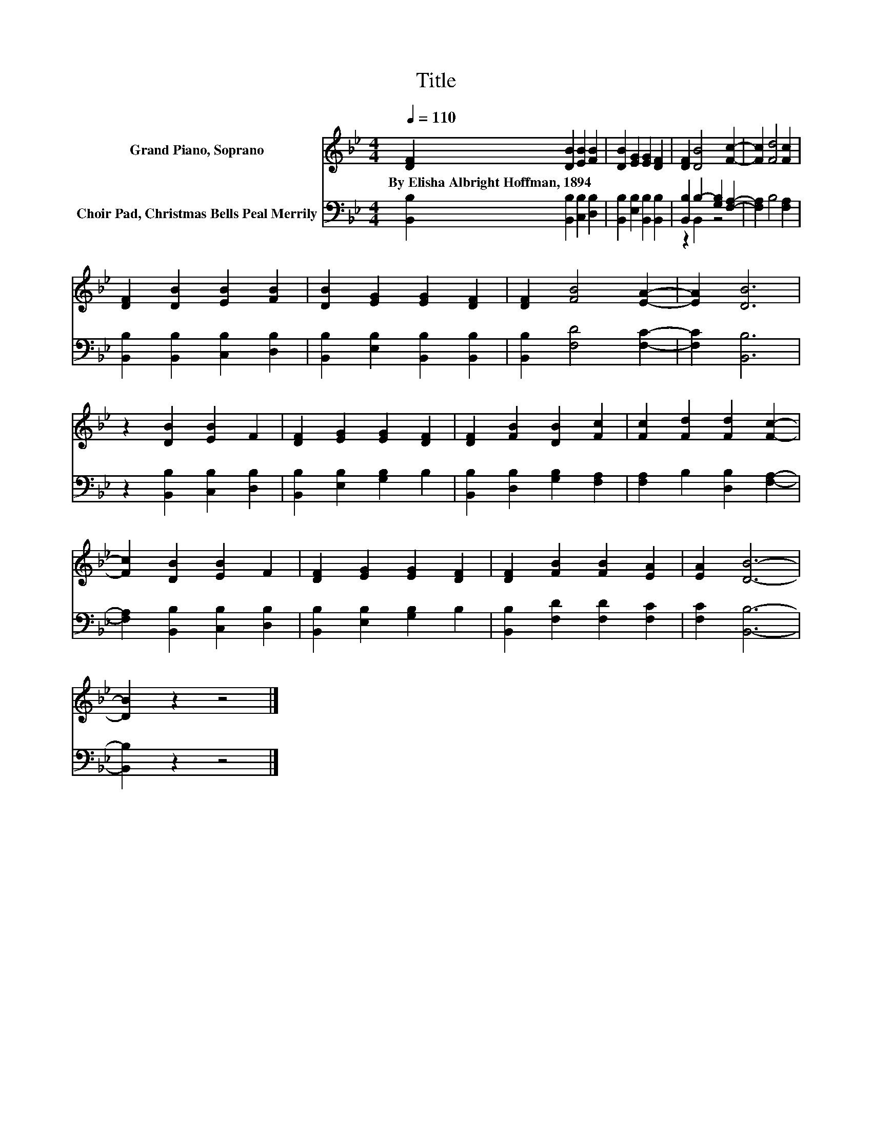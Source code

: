 X:1
T:Title
%%score 1 ( 2 3 )
L:1/8
Q:1/4=110
M:4/4
K:Bb
V:1 treble nm="Grand Piano, Soprano"
V:2 bass nm="Choir Pad, Christmas Bells Peal Merrily"
V:3 bass 
V:1
 [DF]2 [DB]2 [EB]2 [FB]2 | [DB]2 [EG]2 [EG]2 [DF]2 | [DF]2 [DB]4 [Fc]2- | [Fc]2 [Fd]4 [Fc]2 | %4
w: By~Elisha~Albright~Hoffman,~1894 * * *||||
 [DF]2 [DB]2 [EB]2 [FB]2 | [DB]2 [EG]2 [EG]2 [DF]2 | [DF]2 [FB]4 [EA]2- | [EA]2 [DB]6 | %8
w: ||||
 z2 [DB]2 [EB]2 F2 | [DF]2 [EG]2 [EG]2 [DF]2 | [DF]2 [FB]2 [DB]2 [Fc]2 | [Fc]2 [Fd]2 [Fd]2 [Fc]2- | %12
w: ||||
 [Fc]2 [DB]2 [EB]2 F2 | [DF]2 [EG]2 [EG]2 [DF]2 | [DF]2 [FB]2 [FB]2 [EA]2 | [EA]2 [DB]6- | %16
w: ||||
 [DB]2 z2 z4 |] %17
w: |
V:2
 [B,,B,]2 [B,,B,]2 [C,B,]2 [D,B,]2 | [B,,B,]2 [E,B,]2 [B,,B,]2 [B,,B,]2 | %2
 [B,,B,]2 B,2- [G,B,]2 [F,A,]2- | [F,A,]2 B,4 [F,A,]2 | [B,,B,]2 [B,,B,]2 [C,B,]2 [D,B,]2 | %5
 [B,,B,]2 [E,B,]2 [B,,B,]2 [B,,B,]2 | [B,,B,]2 [F,D]4 [F,C]2- | [F,C]2 [B,,B,]6 | %8
 z2 [B,,B,]2 [C,B,]2 [D,B,]2 | [B,,B,]2 [E,B,]2 [G,B,]2 B,2 | [B,,B,]2 [D,B,]2 [G,B,]2 [F,A,]2 | %11
 [F,A,]2 B,2 [D,B,]2 [F,A,]2- | [F,A,]2 [B,,B,]2 [C,B,]2 [D,B,]2 | [B,,B,]2 [E,B,]2 [G,B,]2 B,2 | %14
 [B,,B,]2 [F,D]2 [F,D]2 [F,C]2 | [F,C]2 [B,,B,]6- | [B,,B,]2 z2 z4 |] %17
V:3
 x8 | x8 | z2 B,,2 z4 | x8 | x8 | x8 | x8 | x8 | x8 | x8 | x8 | x8 | x8 | x8 | x8 | x8 | x8 |] %17

